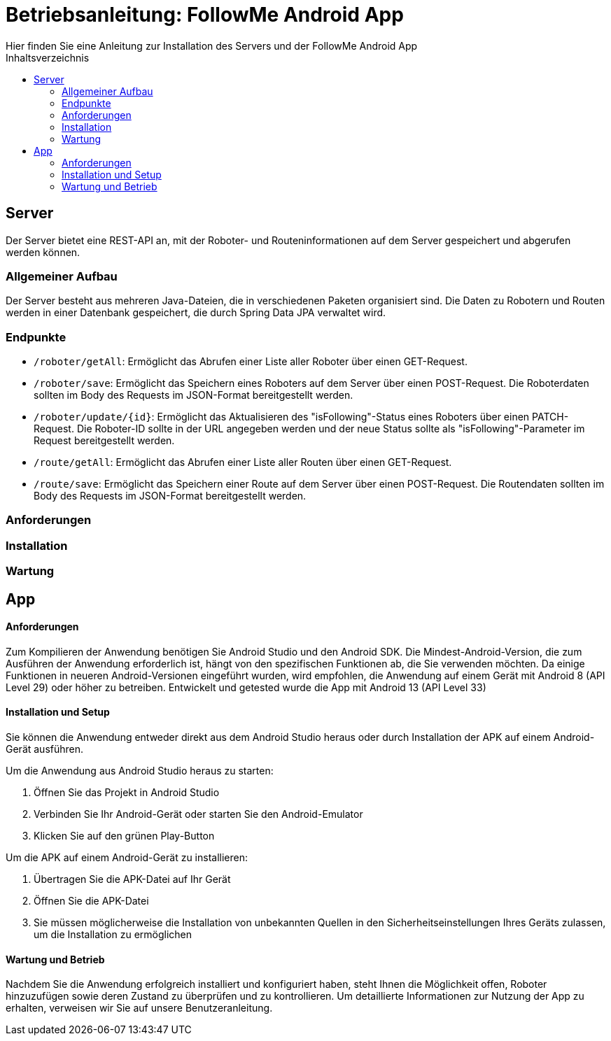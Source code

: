 = Betriebsanleitung: FollowMe Android App
Hier finden Sie eine Anleitung zur Installation des Servers und der FollowMe Android App
:toc:
:toc-title: Inhaltsverzeichnis


<<<
== Server

Der Server bietet eine REST-API an, mit der Roboter- und Routeninformationen auf dem Server gespeichert und abgerufen werden können.

=== Allgemeiner Aufbau

Der Server besteht aus mehreren Java-Dateien, die in verschiedenen Paketen organisiert sind. Die Daten zu Robotern und Routen werden in einer Datenbank gespeichert, die durch Spring Data JPA verwaltet wird.

=== Endpunkte

- `/roboter/getAll`:
Ermöglicht das Abrufen einer Liste aller Roboter über einen GET-Request.

- `/roboter/save`:
Ermöglicht das Speichern eines Roboters auf dem Server über einen POST-Request. Die Roboterdaten sollten im Body des Requests im JSON-Format bereitgestellt werden.

- `/roboter/update/{id}`:
Ermöglicht das Aktualisieren des "isFollowing"-Status eines Roboters über einen PATCH-Request. Die Roboter-ID sollte in der URL angegeben werden und der neue Status sollte als "isFollowing"-Parameter im Request bereitgestellt werden.

- `/route/getAll`:
Ermöglicht das Abrufen einer Liste aller Routen über einen GET-Request.

- `/route/save`:
Ermöglicht das Speichern einer Route auf dem Server über einen POST-Request. Die Routendaten sollten im Body des Requests im JSON-Format bereitgestellt werden.

=== Anforderungen



=== Installation



=== Wartung



== App

==== Anforderungen

Zum Kompilieren der Anwendung benötigen Sie Android Studio und den Android SDK. Die Mindest-Android-Version, die zum Ausführen der Anwendung erforderlich ist, hängt von den spezifischen Funktionen ab, die Sie verwenden möchten. Da einige Funktionen in neueren Android-Versionen eingeführt wurden, wird empfohlen, die Anwendung auf einem Gerät mit Android 8 (API Level 29) oder höher zu betreiben. Entwickelt und getested wurde die App mit Android 13 (API Level 33)

==== Installation und Setup

Sie können die Anwendung entweder direkt aus dem Android Studio heraus oder durch Installation der APK auf einem Android-Gerät ausführen.

Um die Anwendung aus Android Studio heraus zu starten:

. Öffnen Sie das Projekt in Android Studio
. Verbinden Sie Ihr Android-Gerät oder starten Sie den Android-Emulator
. Klicken Sie auf den grünen Play-Button

Um die APK auf einem Android-Gerät zu installieren:

. Übertragen Sie die APK-Datei auf Ihr Gerät
. Öffnen Sie die APK-Datei
. Sie müssen möglicherweise die Installation von unbekannten Quellen in den Sicherheitseinstellungen Ihres Geräts zulassen, um die Installation zu ermöglichen

==== Wartung und Betrieb

Nachdem Sie die Anwendung erfolgreich installiert und konfiguriert haben, steht Ihnen die Möglichkeit offen, Roboter hinzuzufügen sowie deren Zustand zu überprüfen und zu kontrollieren. Um detaillierte Informationen zur Nutzung der App zu erhalten, verweisen wir Sie auf unsere Benutzeranleitung.


